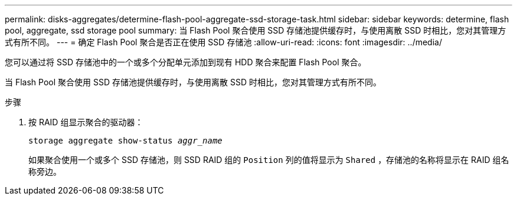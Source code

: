 ---
permalink: disks-aggregates/determine-flash-pool-aggregate-ssd-storage-task.html 
sidebar: sidebar 
keywords: determine, flash pool, aggregate, ssd storage pool 
summary: 当 Flash Pool 聚合使用 SSD 存储池提供缓存时，与使用离散 SSD 时相比，您对其管理方式有所不同。 
---
= 确定 Flash Pool 聚合是否正在使用 SSD 存储池
:allow-uri-read: 
:icons: font
:imagesdir: ../media/


[role="lead"]
您可以通过将 SSD 存储池中的一个或多个分配单元添加到现有 HDD 聚合来配置 Flash Pool 聚合。

当 Flash Pool 聚合使用 SSD 存储池提供缓存时，与使用离散 SSD 时相比，您对其管理方式有所不同。

.步骤
. 按 RAID 组显示聚合的驱动器：
+
`storage aggregate show-status _aggr_name_`

+
如果聚合使用一个或多个 SSD 存储池，则 SSD RAID 组的 `Position` 列的值将显示为 `Shared` ，存储池的名称将显示在 RAID 组名称旁边。


